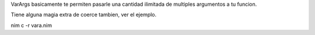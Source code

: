 
VarArgs basicamente te permiten pasarle una cantidad ilimitada de multiples argumentos a tu funcion.

Tiene alguna magia extra de coerce tambien, ver el ejemplo.



nim c -r vara.nim
